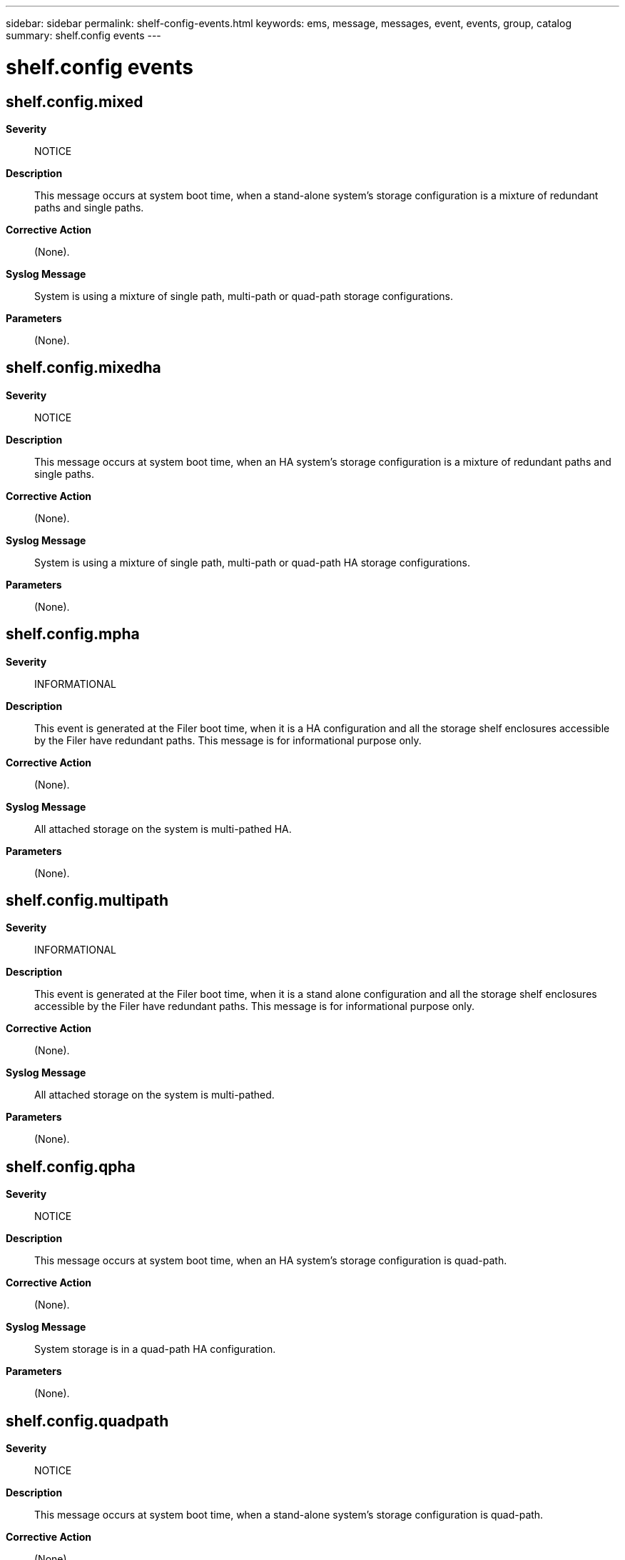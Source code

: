 ---
sidebar: sidebar
permalink: shelf-config-events.html
keywords: ems, message, messages, event, events, group, catalog
summary: shelf.config events
---

= shelf.config events
:toclevels: 1
:hardbreaks:
:nofooter:
:icons: font
:linkattrs:
:imagesdir: ./media/

== shelf.config.mixed
*Severity*::
NOTICE
*Description*::
This message occurs at system boot time, when a stand-alone system's storage configuration is a mixture of redundant paths and single paths.
*Corrective Action*::
(None).
*Syslog Message*::
System is using a mixture of single path, multi-path or quad-path storage configurations.
*Parameters*::
(None).

== shelf.config.mixedha
*Severity*::
NOTICE
*Description*::
This message occurs at system boot time, when an HA system's storage configuration is a mixture of redundant paths and single paths.
*Corrective Action*::
(None).
*Syslog Message*::
System is using a mixture of single path, multi-path or quad-path HA storage configurations.
*Parameters*::
(None).

== shelf.config.mpha
*Severity*::
INFORMATIONAL
*Description*::
This event is generated at the Filer boot time, when it is a HA configuration and all the storage shelf enclosures accessible by the Filer have redundant paths. This message is for informational purpose only.
*Corrective Action*::
(None).
*Syslog Message*::
All attached storage on the system is multi-pathed HA.
*Parameters*::
(None).

== shelf.config.multipath
*Severity*::
INFORMATIONAL
*Description*::
This event is generated at the Filer boot time, when it is a stand alone configuration and all the storage shelf enclosures accessible by the Filer have redundant paths. This message is for informational purpose only.
*Corrective Action*::
(None).
*Syslog Message*::
All attached storage on the system is multi-pathed.
*Parameters*::
(None).

== shelf.config.qpha
*Severity*::
NOTICE
*Description*::
This message occurs at system boot time, when an HA system's storage configuration is quad-path.
*Corrective Action*::
(None).
*Syslog Message*::
System storage is in a quad-path HA configuration.
*Parameters*::
(None).

== shelf.config.quadpath
*Severity*::
NOTICE
*Description*::
This message occurs at system boot time, when a stand-alone system's storage configuration is quad-path.
*Corrective Action*::
(None).
*Syslog Message*::
System storage is in a quad-path configuration.
*Parameters*::
(None).

== shelf.config.single
*Severity*::
INFORMATIONAL
*Description*::
This event is generated at the Filer boot time, when it is a stand alone configuration and all the storage shelf enclosures accessible by the Filer have only one active path. This message is for informational purpose only.
*Corrective Action*::
(None).
*Syslog Message*::
System is using single path attached storage only.
*Parameters*::
(None).

== shelf.config.spha
*Severity*::
INFORMATIONAL
*Description*::
This event is generated at the Filer boot time, when it is a HA configuration and all the storage shelf enclosures accessible by the Filer have only one active path. This message is for informational purpose only.
*Corrective Action*::
(None).
*Syslog Message*::
System is using single path HA attached storage only.
*Parameters*::
(None).

== shelf.config.tomixed
*Severity*::
NOTICE
*Description*::
This message occurs in a stand-alone system when the storage configuration changes from a single-path, multi-path, or quad-path configuration, to a mixed path configuration.
*Corrective Action*::
(None).
*Syslog Message*::
System has transitioned to a mixture of single path, multi-path or quad-path storage configurations.
*Parameters*::
(None).

== shelf.config.tomixedha
*Severity*::
NOTICE
*Description*::
This message occurs in an HA system when the storage configuration changes from a single-path HA, multi-path HA, or quad-path HA configuration to a mixed path HA configuration.
*Corrective Action*::
(None).
*Syslog Message*::
System has transitioned to a mixture of single, multi-path or quad-path storage configurations.
*Parameters*::
(None).

== shelf.config.tompha
*Severity*::
INFORMATIONAL
*Description*::
This event is generated by the periodic storage health monitor process in a HA Filer configuration, when the Filer storage configuration changes from the single path HA configuration to the multi-path HA configuration.
*Corrective Action*::
(None).
*Syslog Message*::
System has transitioned to multi-path HA attached storage
*Parameters*::
(None).

== shelf.config.tomultipath
*Severity*::
INFORMATIONAL
*Description*::
This event is generated by the periodic storage health monitor process in a stand alone Filer configuration, when the Filer storage configuration changes from the single-path configuration to the multi path configuration.
*Corrective Action*::
(None).
*Syslog Message*::
System has transitioned to multi-path attached storage
*Parameters*::
(None).

== shelf.config.toqpha
*Severity*::
NOTICE
*Description*::
This message occurs in an HA system when the storage configuration changes to quad-path.
*Corrective Action*::
(None).
*Syslog Message*::
System has transitioned to a quad-path storage configuration.
*Parameters*::
(None).

== shelf.config.toquadpath
*Severity*::
NOTICE
*Description*::
This message occurs in a stand-alone system. System has transitioned to a quad-path storage configuration.
*Corrective Action*::
(None).
*Syslog Message*::
System has transitioned to quad-path attached storage
*Parameters*::
(None).

== shelf.config.tosingle
*Severity*::
INFORMATIONAL
*Description*::
This event is generated by the periodic storage health monitor process in a stand alone Filer configuration, when the Filer storage configuration changes from the multi-path configuration to the single path configuration.
*Corrective Action*::
(None).
*Syslog Message*::
System has transitioned to single path attached storage
*Parameters*::
(None).

== shelf.config.tospha
*Severity*::
INFORMATIONAL
*Description*::
This event is generated by the periodic storage health monitor process in a HA Filer configuration, when the Filer storage configuration changes from the multi-path HA configuration to the single path HA configuration.
*Corrective Action*::
(None).
*Syslog Message*::
System has transitioned to single path HA attached storage
*Parameters*::
(None).

== shelf.config.toTripath
*Severity*::
NOTICE
*Description*::
This message occurs when a stand-alone system changes to a tri-path storage configuration.
*Corrective Action*::
(None).
*Syslog Message*::
System transitions to a tri-path storage configuration.
*Parameters*::
(None).

== shelf.config.toTripathHA
*Severity*::
NOTICE
*Description*::
This message occurs in a high-availability (HA) system when the storage configuration changes to tri-path.
*Corrective Action*::
(None).
*Syslog Message*::
System transitions to a tri-path HA storage configuration.
*Parameters*::
(None).

== shelf.config.tripath
*Severity*::
NOTICE
*Description*::
This message occurs at system boot time, when a stand-alone system's storage configuration is tri-path.
*Corrective Action*::
(None).
*Syslog Message*::
System storage is in a tri-path configuration.
*Parameters*::
(None).

== shelf.config.tripathHA
*Severity*::
NOTICE
*Description*::
This message occurs at system boot time, when a high-availability (HA) system's storage configuration is tri-path.
*Corrective Action*::
(None).
*Syslog Message*::
System storage is in a tri-path HA storage configuration.
*Parameters*::
(None).

